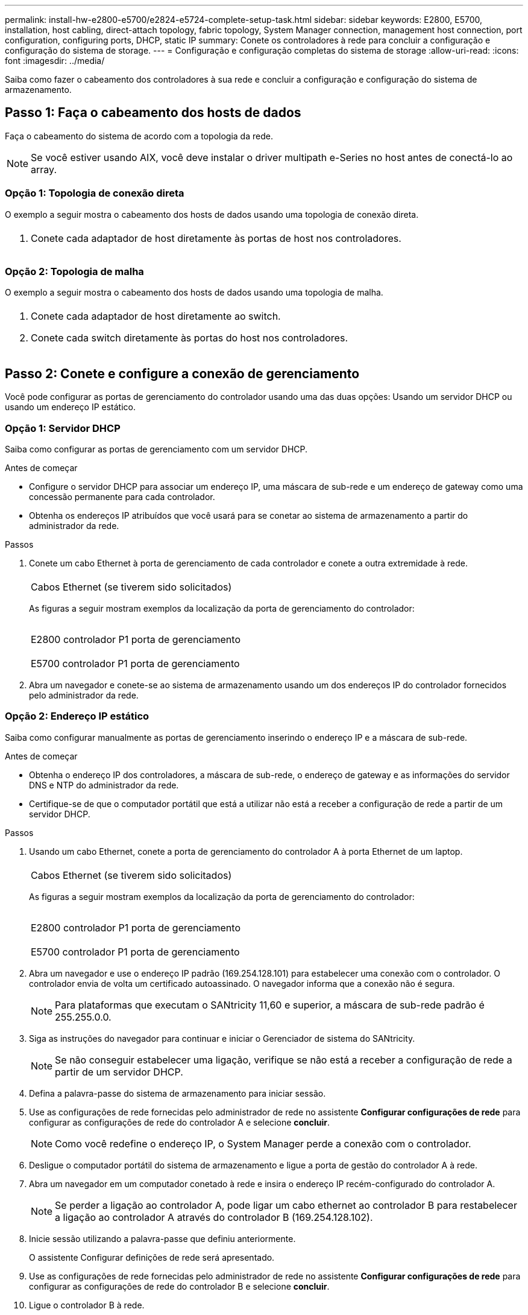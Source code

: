 ---
permalink: install-hw-e2800-e5700/e2824-e5724-complete-setup-task.html 
sidebar: sidebar 
keywords: E2800, E5700, installation, host cabling, direct-attach topology, fabric topology, System Manager connection, management host connection, port configuration, configuring ports, DHCP, static IP 
summary: Conete os controladores à rede para concluir a configuração e configuração do sistema de storage. 
---
= Configuração e configuração completas do sistema de storage
:allow-uri-read: 
:icons: font
:imagesdir: ../media/


[role="lead"]
Saiba como fazer o cabeamento dos controladores à sua rede e concluir a configuração e configuração do sistema de armazenamento.



== Passo 1: Faça o cabeamento dos hosts de dados

Faça o cabeamento do sistema de acordo com a topologia da rede.


NOTE: Se você estiver usando AIX, você deve instalar o driver multipath e-Series no host antes de conectá-lo ao array.



=== Opção 1: Topologia de conexão direta

O exemplo a seguir mostra o cabeamento dos hosts de dados usando uma topologia de conexão direta.

|===


 a| 
image:../media/2U_DirectTopology.png[""]
 a| 
. Conete cada adaptador de host diretamente às portas de host nos controladores.


|===


=== Opção 2: Topologia de malha

O exemplo a seguir mostra o cabeamento dos hosts de dados usando uma topologia de malha.

|===


 a| 
image:../media/2U_FabricTopology.png[""]
 a| 
. Conete cada adaptador de host diretamente ao switch.
. Conete cada switch diretamente às portas do host nos controladores.


|===


== Passo 2: Conete e configure a conexão de gerenciamento

Você pode configurar as portas de gerenciamento do controlador usando uma das duas opções: Usando um servidor DHCP ou usando um endereço IP estático.



=== Opção 1: Servidor DHCP

Saiba como configurar as portas de gerenciamento com um servidor DHCP.

.Antes de começar
* Configure o servidor DHCP para associar um endereço IP, uma máscara de sub-rede e um endereço de gateway como uma concessão permanente para cada controlador.
* Obtenha os endereços IP atribuídos que você usará para se conetar ao sistema de armazenamento a partir do administrador da rede.


.Passos
. Conete um cabo Ethernet à porta de gerenciamento de cada controlador e conete a outra extremidade à rede.
+
|===


 a| 
image:../media/cable_ethernet_inst-hw-e2800-e5700.png[""]
 a| 
Cabos Ethernet (se tiverem sido solicitados)

|===
+
As figuras a seguir mostram exemplos da localização da porta de gerenciamento do controlador:

+
|===


 a| 
image:../media/e2800_mgmt_ports.png[""]

E2800 controlador P1 porta de gerenciamento
 a| 
image:../media/e5700_mgmt_ports.png[""]

E5700 controlador P1 porta de gerenciamento

|===
. Abra um navegador e conete-se ao sistema de armazenamento usando um dos endereços IP do controlador fornecidos pelo administrador da rede.




=== Opção 2: Endereço IP estático

[role="lead"]
Saiba como configurar manualmente as portas de gerenciamento inserindo o endereço IP e a máscara de sub-rede.

.Antes de começar
* Obtenha o endereço IP dos controladores, a máscara de sub-rede, o endereço de gateway e as informações do servidor DNS e NTP do administrador da rede.
* Certifique-se de que o computador portátil que está a utilizar não está a receber a configuração de rede a partir de um servidor DHCP.


.Passos
. Usando um cabo Ethernet, conete a porta de gerenciamento do controlador A à porta Ethernet de um laptop.
+
|===


 a| 
image:../media/cable_ethernet_inst-hw-e2800-e5700.png[""]
 a| 
Cabos Ethernet (se tiverem sido solicitados)

|===
+
As figuras a seguir mostram exemplos da localização da porta de gerenciamento do controlador:

+
|===


 a| 
image:../media/e2800_mgmt_ports.png[""]

E2800 controlador P1 porta de gerenciamento
 a| 
image:../media/e5700_mgmt_ports.png[""]

E5700 controlador P1 porta de gerenciamento

|===
. Abra um navegador e use o endereço IP padrão (169.254.128.101) para estabelecer uma conexão com o controlador. O controlador envia de volta um certificado autoassinado. O navegador informa que a conexão não é segura.
+

NOTE: Para plataformas que executam o SANtricity 11,60 e superior, a máscara de sub-rede padrão é 255.255.0.0.

. Siga as instruções do navegador para continuar e iniciar o Gerenciador de sistema do SANtricity.
+

NOTE: Se não conseguir estabelecer uma ligação, verifique se não está a receber a configuração de rede a partir de um servidor DHCP.

. Defina a palavra-passe do sistema de armazenamento para iniciar sessão.
. Use as configurações de rede fornecidas pelo administrador de rede no assistente *Configurar configurações de rede* para configurar as configurações de rede do controlador A e selecione *concluir*.
+

NOTE: Como você redefine o endereço IP, o System Manager perde a conexão com o controlador.

. Desligue o computador portátil do sistema de armazenamento e ligue a porta de gestão do controlador A à rede.
. Abra um navegador em um computador conetado à rede e insira o endereço IP recém-configurado do controlador A.
+

NOTE: Se perder a ligação ao controlador A, pode ligar um cabo ethernet ao controlador B para restabelecer a ligação ao controlador A através do controlador B (169.254.128.102).

. Inicie sessão utilizando a palavra-passe que definiu anteriormente.
+
O assistente Configurar definições de rede será apresentado.

. Use as configurações de rede fornecidas pelo administrador de rede no assistente *Configurar configurações de rede* para configurar as configurações de rede do controlador B e selecione *concluir*.
. Ligue o controlador B à rede.
. Valide as configurações de rede do controlador B inserindo o endereço IP recém-configurado do controlador B em um navegador.
+

NOTE: Se perder a ligação ao controlador B, pode utilizar a ligação previamente validada ao controlador A para restabelecer a ligação ao controlador B através do controlador A.





== Passo 3: Configurar o sistema de armazenamento

Depois de instalar o hardware, use o software SANtricity para configurar e gerenciar o sistema de storage.

.Antes de começar
* Configure suas portas de gerenciamento.
* Verifique e registe a sua palavra-passe e endereços IP.


.Passos
. Use o software SANtricity para configurar e gerenciar seus storage arrays.
. Na configuração de rede mais simples, conete seu controlador a um navegador da Web e use o Gerenciador de sistema SANtricity para gerenciar um único storage array da série E2800 ou E5700.


|===


 a| 
image:../media/management_s_g2285tation_inst-hw-e2800-e5700_g2285.png[""]
 a| 
Para acessar o System Manager, use os mesmos endereços IP usados para configurar suas portas de gerenciamento.

|===